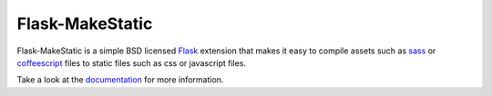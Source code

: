 Flask-MakeStatic
================

.. image:: https://travis-ci.org/DasIch/Flask-MakeStatic.png?branch=master
   :target: https://travis-ci.org/DasIch/Flask-MakeStatic

Flask-MakeStatic is a simple BSD licensed Flask_ extension that makes it easy
to compile assets such as sass_ or coffeescript_ files to static files such as
css or javascript files.

Take a look at the documentation_ for more information.


.. _Flask: http://flask.pocoo.org/
.. _sass: http://sass-lang.org/
.. _coffeescript: http://coffeescript.org/
.. _documentation: https://flask-makestatic.readthedocs.org/
